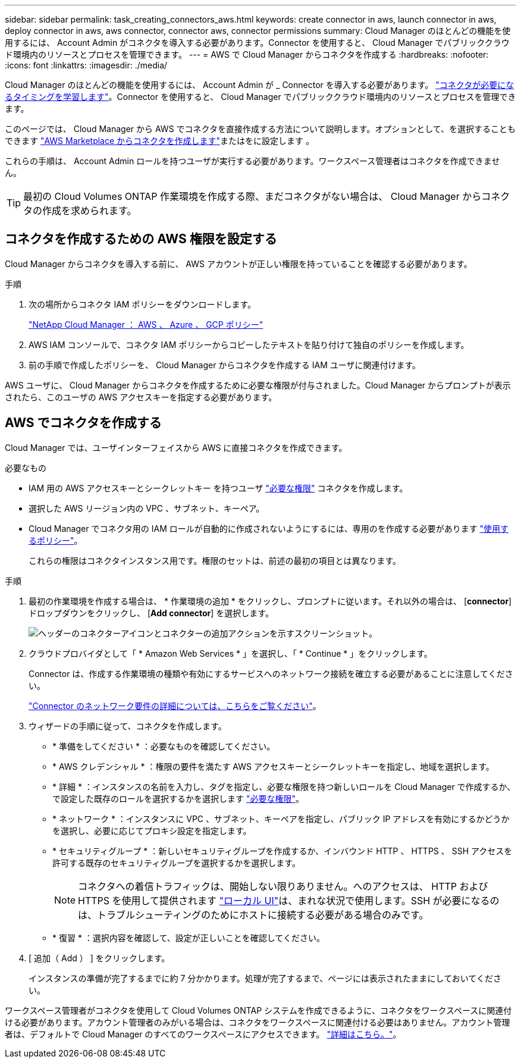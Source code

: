 ---
sidebar: sidebar 
permalink: task_creating_connectors_aws.html 
keywords: create connector in aws, launch connector in aws, deploy connector in aws, aws connector, connector aws, connector permissions 
summary: Cloud Manager のほとんどの機能を使用するには、 Account Admin がコネクタを導入する必要があります。Connector を使用すると、 Cloud Manager でパブリッククラウド環境内のリソースとプロセスを管理できます。 
---
= AWS で Cloud Manager からコネクタを作成する
:hardbreaks:
:nofooter: 
:icons: font
:linkattrs: 
:imagesdir: ./media/


[role="lead"]
Cloud Manager のほとんどの機能を使用するには、 Account Admin が _ Connector を導入する必要があります。 link:concept_connectors.html["コネクタが必要になるタイミングを学習します"]。Connector を使用すると、 Cloud Manager でパブリッククラウド環境内のリソースとプロセスを管理できます。

このページでは、 Cloud Manager から AWS でコネクタを直接作成する方法について説明します。オプションとして、を選択することもできます link:task_launching_aws_mktp.html["AWS Marketplace からコネクタを作成します"]またはをに設定します 。

これらの手順は、 Account Admin ロールを持つユーザが実行する必要があります。ワークスペース管理者はコネクタを作成できません。


TIP: 最初の Cloud Volumes ONTAP 作業環境を作成する際、まだコネクタがない場合は、 Cloud Manager からコネクタの作成を求められます。



== コネクタを作成するための AWS 権限を設定する

Cloud Manager からコネクタを導入する前に、 AWS アカウントが正しい権限を持っていることを確認する必要があります。

.手順
. 次の場所からコネクタ IAM ポリシーをダウンロードします。
+
https://mysupport.netapp.com/site/info/cloud-manager-policies["NetApp Cloud Manager ： AWS 、 Azure 、 GCP ポリシー"^]

. AWS IAM コンソールで、コネクタ IAM ポリシーからコピーしたテキストを貼り付けて独自のポリシーを作成します。
. 前の手順で作成したポリシーを、 Cloud Manager からコネクタを作成する IAM ユーザに関連付けます。


AWS ユーザに、 Cloud Manager からコネクタを作成するために必要な権限が付与されました。Cloud Manager からプロンプトが表示されたら、このユーザの AWS アクセスキーを指定する必要があります。



== AWS でコネクタを作成する

Cloud Manager では、ユーザインターフェイスから AWS に直接コネクタを作成できます。

.必要なもの
* IAM 用の AWS アクセスキーとシークレットキー を持つユーザ https://mysupport.netapp.com/site/info/cloud-manager-policies["必要な権限"^] コネクタを作成します。
* 選択した AWS リージョン内の VPC 、サブネット、キーペア。
* Cloud Manager でコネクタ用の IAM ロールが自動的に作成されないようにするには、専用のを作成する必要があります https://occm-sample-policies.s3.amazonaws.com/Policy_for_Cloud_Manager_3.8.7.json["使用するポリシー"^]。
+
これらの権限はコネクタインスタンス用です。権限のセットは、前述の最初の項目とは異なります。



.手順
. 最初の作業環境を作成する場合は、 * 作業環境の追加 * をクリックし、プロンプトに従います。それ以外の場合は、 [*connector*] ドロップダウンをクリックし、 [*Add connector*] を選択します。
+
image:screenshot_connector_add.gif["ヘッダーのコネクターアイコンとコネクターの追加アクションを示すスクリーンショット。"]

. クラウドプロバイダとして「 * Amazon Web Services * 」を選択し、「 * Continue * 」をクリックします。
+
Connector は、作成する作業環境の種類や有効にするサービスへのネットワーク接続を確立する必要があることに注意してください。

+
link:reference_networking_cloud_manager.html["Connector のネットワーク要件の詳細については、こちらをご覧ください"]。

. ウィザードの手順に従って、コネクタを作成します。
+
** * 準備をしてください * ：必要なものを確認してください。
** * AWS クレデンシャル * ：権限の要件を満たす AWS アクセスキーとシークレットキーを指定し、地域を選択します。
** * 詳細 * ：インスタンスの名前を入力し、タグを指定し、必要な権限を持つ新しいロールを Cloud Manager で作成するか、で設定した既存のロールを選択するかを選択します https://occm-sample-policies.s3.amazonaws.com/Policy_for_Cloud_Manager_3.8.7.json["必要な権限"^]。
** * ネットワーク * ：インスタンスに VPC 、サブネット、キーペアを指定し、パブリック IP アドレスを有効にするかどうかを選択し、必要に応じてプロキシ設定を指定します。
** * セキュリティグループ * ：新しいセキュリティグループを作成するか、インバウンド HTTP 、 HTTPS 、 SSH アクセスを許可する既存のセキュリティグループを選択するかを選択します。
+

NOTE: コネクタへの着信トラフィックは、開始しない限りありません。へのアクセスは、 HTTP および HTTPS を使用して提供されます link:concept_connectors.html#the-local-user-interface["ローカル UI"]は、まれな状況で使用します。SSH が必要になるのは、トラブルシューティングのためにホストに接続する必要がある場合のみです。

** * 復習 * ：選択内容を確認して、設定が正しいことを確認してください。


. [ 追加（ Add ） ] をクリックします。
+
インスタンスの準備が完了するまでに約 7 分かかります。処理が完了するまで、ページには表示されたままにしておいてください。



ワークスペース管理者がコネクタを使用して Cloud Volumes ONTAP システムを作成できるように、コネクタをワークスペースに関連付ける必要があります。アカウント管理者のみがいる場合は、コネクタをワークスペースに関連付ける必要はありません。アカウント管理者は、デフォルトで Cloud Manager のすべてのワークスペースにアクセスできます。 link:task_setting_up_cloud_central_accounts.html#associating-connectors-with-workspaces["詳細はこちら。"]。
